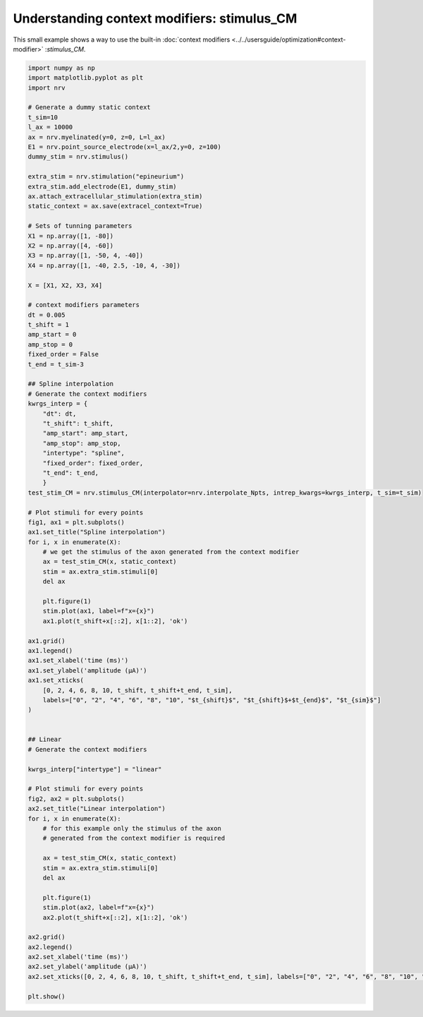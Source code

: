 
.. DO NOT EDIT.
.. THIS FILE WAS AUTOMATICALLY GENERATED BY SPHINX-GALLERY.
.. TO MAKE CHANGES, EDIT THE SOURCE PYTHON FILE:
.. "examples/optim/o02_stimulus_CM.py"
.. LINE NUMBERS ARE GIVEN BELOW.

.. only:: html

    .. note::
        :class: sphx-glr-download-link-note

        :ref:`Go to the end <sphx_glr_download_examples_optim_o02_stimulus_CM.py>`
        to download the full example code.

.. rst-class:: sphx-glr-example-title

.. _sphx_glr_examples_optim_o02_stimulus_CM.py:


Understanding context modifiers: **stimulus_CM**
================================================

This small example shows a way to use the built-in :doc:`context modifiers <../../usersguide/optimization#context-modifier>`
:`stimulus_CM`.

.. GENERATED FROM PYTHON SOURCE LINES 8-103



.. rst-class:: sphx-glr-horizontal


    *

      .. image-sg:: /examples/optim/images/sphx_glr_o02_stimulus_CM_001.png
         :alt: Spline interpolation
         :srcset: /examples/optim/images/sphx_glr_o02_stimulus_CM_001.png
         :class: sphx-glr-multi-img

    *

      .. image-sg:: /examples/optim/images/sphx_glr_o02_stimulus_CM_002.png
         :alt: Linear interpolation
         :srcset: /examples/optim/images/sphx_glr_o02_stimulus_CM_002.png
         :class: sphx-glr-multi-img





.. code-block:: Python


    import numpy as np
    import matplotlib.pyplot as plt
    import nrv

    # Generate a dummy static context
    t_sim=10
    l_ax = 10000
    ax = nrv.myelinated(y=0, z=0, L=l_ax)
    E1 = nrv.point_source_electrode(x=l_ax/2,y=0, z=100)
    dummy_stim = nrv.stimulus()

    extra_stim = nrv.stimulation("epineurium")
    extra_stim.add_electrode(E1, dummy_stim)
    ax.attach_extracellular_stimulation(extra_stim)
    static_context = ax.save(extracel_context=True)

    # Sets of tunning parameters
    X1 = np.array([1, -80])
    X2 = np.array([4, -60])
    X3 = np.array([1, -50, 4, -40])
    X4 = np.array([1, -40, 2.5, -10, 4, -30])

    X = [X1, X2, X3, X4]

    # context modifiers parameters
    dt = 0.005
    t_shift = 1
    amp_start = 0
    amp_stop = 0
    fixed_order = False
    t_end = t_sim-3

    ## Spline interpolation
    # Generate the context modifiers
    kwrgs_interp = {
        "dt": dt,
        "t_shift": t_shift,
        "amp_start": amp_start,
        "amp_stop": amp_stop,
        "intertype": "spline",
        "fixed_order": fixed_order,
        "t_end": t_end,
        }
    test_stim_CM = nrv.stimulus_CM(interpolator=nrv.interpolate_Npts, intrep_kwargs=kwrgs_interp, t_sim=t_sim)

    # Plot stimuli for every points
    fig1, ax1 = plt.subplots()
    ax1.set_title("Spline interpolation")
    for i, x in enumerate(X):
        # we get the stimulus of the axon generated from the context modifier
        ax = test_stim_CM(x, static_context)
        stim = ax.extra_stim.stimuli[0]
        del ax

        plt.figure(1)
        stim.plot(ax1, label=f"x={x}")
        ax1.plot(t_shift+x[::2], x[1::2], 'ok')

    ax1.grid()
    ax1.legend()
    ax1.set_xlabel('time (ms)')
    ax1.set_ylabel('amplitude (µA)')
    ax1.set_xticks(
        [0, 2, 4, 6, 8, 10, t_shift, t_shift+t_end, t_sim],
        labels=["0", "2", "4", "6", "8", "10", "$t_{shift}$", "$t_{shift}$+$t_{end}$", "$t_{sim}$"]
    )


    ## Linear
    # Generate the context modifiers

    kwrgs_interp["intertype"] = "linear"

    # Plot stimuli for every points
    fig2, ax2 = plt.subplots()
    ax2.set_title("Linear interpolation")
    for i, x in enumerate(X):
        # for this example only the stimulus of the axon
        # generated from the context modifier is required

        ax = test_stim_CM(x, static_context)
        stim = ax.extra_stim.stimuli[0]
        del ax

        plt.figure(1)
        stim.plot(ax2, label=f"x={x}")
        ax2.plot(t_shift+x[::2], x[1::2], 'ok')

    ax2.grid()
    ax2.legend()
    ax2.set_xlabel('time (ms)')
    ax2.set_ylabel('amplitude (µA)')
    ax2.set_xticks([0, 2, 4, 6, 8, 10, t_shift, t_shift+t_end, t_sim], labels=["0", "2", "4", "6", "8", "10", "$t_{shift}$", "$t_{shift}$+$t_{end}$", "$t_{sim}$"])

    plt.show()

.. rst-class:: sphx-glr-timing

   **Total running time of the script:** (0 minutes 0.240 seconds)


.. _sphx_glr_download_examples_optim_o02_stimulus_CM.py:

.. only:: html

  .. container:: sphx-glr-footer sphx-glr-footer-example

    .. container:: sphx-glr-download sphx-glr-download-jupyter

      :download:`Download Jupyter notebook: o02_stimulus_CM.ipynb <o02_stimulus_CM.ipynb>`

    .. container:: sphx-glr-download sphx-glr-download-python

      :download:`Download Python source code: o02_stimulus_CM.py <o02_stimulus_CM.py>`

    .. container:: sphx-glr-download sphx-glr-download-zip

      :download:`Download zipped: o02_stimulus_CM.zip <o02_stimulus_CM.zip>`
